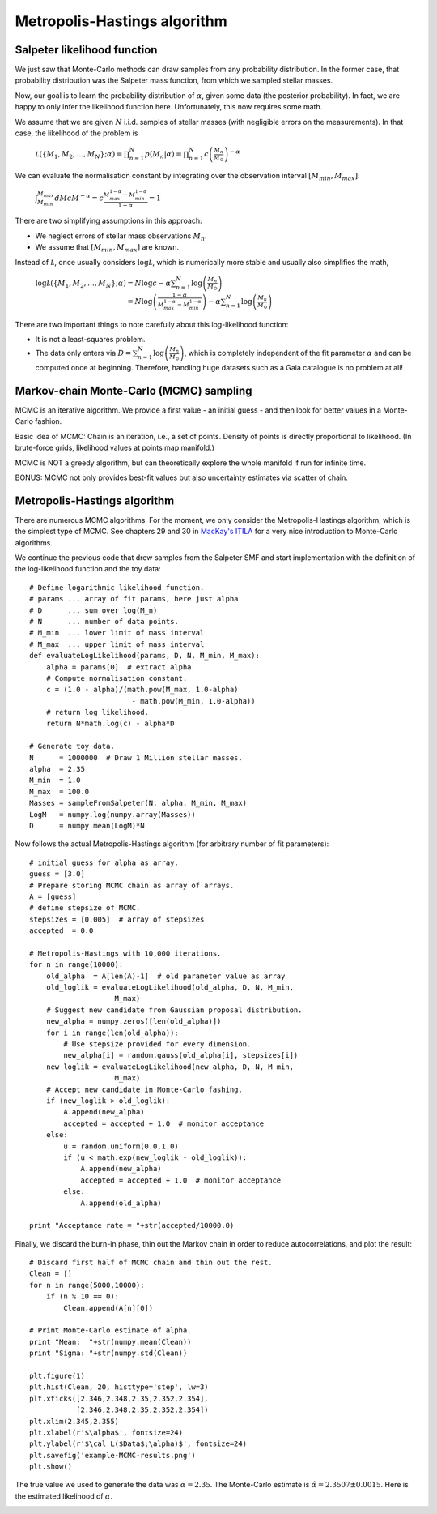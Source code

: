 Metropolis-Hastings algorithm
===========================



Salpeter likelihood function
--------------------

We just saw that Monte-Carlo methods can draw samples from any probability distribution. In the former case, that probability distribution was the Salpeter mass function, from which we sampled stellar masses.

Now, our goal is to learn the probability distribution of :math:`\alpha`, given some data (the posterior probability). In fact, we are happy to only infer the likelihood function here. Unfortunately, this now requires some math.

We assume that we are given :math:`N` i.i.d. samples of stellar masses (with negligible errors on the measurements). In that case, the likelihood of the problem is

  :math:`\mathcal L(\{M_1,M_2,\ldots,M_N\};\alpha) = \prod_{n=1}^N p(M_n|\alpha) = \prod_{n=1}^N c\left(\frac{M_n}{M_\odot}\right)^{-\alpha}`

We can evaluate the normalisation constant by integrating over the observation interval :math:`[M_{min},M_{max}]`:

  :math:`\int_{M_{min}}^{M_{max}}dM c M^{-\alpha} = c\frac{M_{max}^{1-\alpha}-M_{min}^{1-\alpha}}{1-\alpha}=1`

There are two simplifying assumptions in this approach:

* We neglect errors of stellar mass observations :math:`M_n`.
* We assume that :math:`[M_{min},M_{max}]` are known.

Instead of :math:`\mathcal L`, once usually considers :math:`\log\mathcal L`, which is numerically more stable and usually also simplifies the math,
  
  :math:`\log\mathcal L(\{M_1,M_2,\ldots,M_N\};\alpha) = N\log c -\alpha \sum_{n=1}^N \log\left(\frac{M_n}{M_\odot}\right)`
  :math:`\phantom{\log\mathcal L(\{M_1,M_2,\ldots,M_N\};\alpha)}= N\log\left(\frac{1-\alpha}{M_{max}^{1-\alpha}-M_{min}^{1-\alpha}}\right)-\alpha \sum_{n=1}^N \log\left(\frac{M_n}{M_\odot}\right)`

There are two important things to note carefully about this log-likelihood function:

* It is not a least-squares problem.
* The data only enters via :math:`D=\sum_{n=1}^N \log\left(\frac{M_n}{M_\odot}\right)`, which is completely independent of the fit parameter :math:`\alpha` and can be computed once at beginning. Therefore, handling huge datasets such as a Gaia catalogue is no problem at all!






Markov-chain Monte-Carlo (MCMC) sampling
--------------------

MCMC is an iterative algorithm. We provide a first value - an initial guess - and then look for better values in a Monte-Carlo fashion.

Basic idea of MCMC: Chain is an iteration, i.e., a set of points. Density of points is directly proportional to likelihood. (In brute-force grids, likelihood values at points map manifold.)

MCMC is NOT a greedy algorithm, but can theoretically explore the whole manifold if run for infinite time.

BONUS: MCMC not only provides best-fit values but also uncertainty estimates via scatter of chain.


Metropolis-Hastings algorithm
---------------------

There are numerous MCMC algorithms. For the moment, we only consider the Metropolis-Hastings algorithm, which is the simplest type of MCMC. See chapters 29 and 30 in `MacKay's ITILA <http://www.inference.phy.cam.ac.uk/mackay/itila/book.html>`_ for a very nice introduction to Monte-Carlo algorithms.

We continue the previous code that drew samples from the Salpeter SMF and start implementation with the definition of the log-likelihood function and the toy data::
  
  # Define logarithmic likelihood function.
  # params ... array of fit params, here just alpha
  # D      ... sum over log(M_n)
  # N      ... number of data points.
  # M_min  ... lower limit of mass interval
  # M_max  ... upper limit of mass interval
  def evaluateLogLikelihood(params, D, N, M_min, M_max):
      alpha = params[0]  # extract alpha
      # Compute normalisation constant.
      c = (1.0 - alpha)/(math.pow(M_max, 1.0-alpha) 
                          - math.pow(M_min, 1.0-alpha))
      # return log likelihood.
      return N*math.log(c) - alpha*D
  
  # Generate toy data.
  N      = 1000000  # Draw 1 Million stellar masses.
  alpha  = 2.35
  M_min  = 1.0
  M_max  = 100.0
  Masses = sampleFromSalpeter(N, alpha, M_min, M_max)
  LogM   = numpy.log(numpy.array(Masses))
  D      = numpy.mean(LogM)*N

Now follows the actual Metropolis-Hastings algorithm (for arbitrary number of fit parameters)::

  # initial guess for alpha as array.
  guess = [3.0]
  # Prepare storing MCMC chain as array of arrays.
  A = [guess]
  # define stepsize of MCMC.
  stepsizes = [0.005]  # array of stepsizes
  accepted  = 0.0
  
  # Metropolis-Hastings with 10,000 iterations.
  for n in range(10000):
      old_alpha  = A[len(A)-1]  # old parameter value as array
      old_loglik = evaluateLogLikelihood(old_alpha, D, N, M_min, 
                      M_max)
      # Suggest new candidate from Gaussian proposal distribution.
      new_alpha = numpy.zeros([len(old_alpha)])
      for i in range(len(old_alpha)):
          # Use stepsize provided for every dimension.
          new_alpha[i] = random.gauss(old_alpha[i], stepsizes[i])
      new_loglik = evaluateLogLikelihood(new_alpha, D, N, M_min, 
                      M_max)
      # Accept new candidate in Monte-Carlo fashing.
      if (new_loglik > old_loglik):
          A.append(new_alpha)
          accepted = accepted + 1.0  # monitor acceptance
      else:
          u = random.uniform(0.0,1.0)
          if (u < math.exp(new_loglik - old_loglik)):
              A.append(new_alpha)
              accepted = accepted + 1.0  # monitor acceptance
          else:
              A.append(old_alpha)

  print "Acceptance rate = "+str(accepted/10000.0)

Finally, we discard the burn-in phase, thin out the Markov chain in order to reduce autocorrelations, and plot the result::

  # Discard first half of MCMC chain and thin out the rest.
  Clean = []
  for n in range(5000,10000):
      if (n % 10 == 0):
          Clean.append(A[n][0])
  
  # Print Monte-Carlo estimate of alpha.
  print "Mean:  "+str(numpy.mean(Clean))
  print "Sigma: "+str(numpy.std(Clean))
  
  plt.figure(1)
  plt.hist(Clean, 20, histtype='step', lw=3)
  plt.xticks([2.346,2.348,2.35,2.352,2.354],
             [2.346,2.348,2.35,2.352,2.354])
  plt.xlim(2.345,2.355)
  plt.xlabel(r'$\alpha$', fontsize=24)
  plt.ylabel(r'$\cal L($Data$;\alpha)$', fontsize=24)
  plt.savefig('example-MCMC-results.png')
  plt.show()

The true value we used to generate the data was :math:`\alpha=2.35`. The Monte-Carlo estimate is :math:`\hat\alpha=2.3507\pm 0.0015`. Here is the estimated likelihood of :math:`\alpha`.

.. image:: example-MCMC-results.png